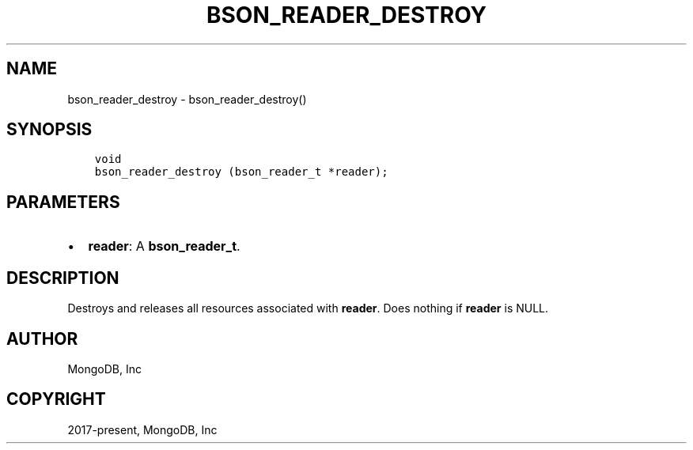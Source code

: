 .\" Man page generated from reStructuredText.
.
.TH "BSON_READER_DESTROY" "3" "Feb 02, 2021" "1.17.4" "libbson"
.SH NAME
bson_reader_destroy \- bson_reader_destroy()
.
.nr rst2man-indent-level 0
.
.de1 rstReportMargin
\\$1 \\n[an-margin]
level \\n[rst2man-indent-level]
level margin: \\n[rst2man-indent\\n[rst2man-indent-level]]
-
\\n[rst2man-indent0]
\\n[rst2man-indent1]
\\n[rst2man-indent2]
..
.de1 INDENT
.\" .rstReportMargin pre:
. RS \\$1
. nr rst2man-indent\\n[rst2man-indent-level] \\n[an-margin]
. nr rst2man-indent-level +1
.\" .rstReportMargin post:
..
.de UNINDENT
. RE
.\" indent \\n[an-margin]
.\" old: \\n[rst2man-indent\\n[rst2man-indent-level]]
.nr rst2man-indent-level -1
.\" new: \\n[rst2man-indent\\n[rst2man-indent-level]]
.in \\n[rst2man-indent\\n[rst2man-indent-level]]u
..
.SH SYNOPSIS
.INDENT 0.0
.INDENT 3.5
.sp
.nf
.ft C
void
bson_reader_destroy (bson_reader_t *reader);
.ft P
.fi
.UNINDENT
.UNINDENT
.SH PARAMETERS
.INDENT 0.0
.IP \(bu 2
\fBreader\fP: A \fBbson_reader_t\fP\&.
.UNINDENT
.SH DESCRIPTION
.sp
Destroys and releases all resources associated with \fBreader\fP\&. Does nothing if \fBreader\fP is NULL.
.SH AUTHOR
MongoDB, Inc
.SH COPYRIGHT
2017-present, MongoDB, Inc
.\" Generated by docutils manpage writer.
.
